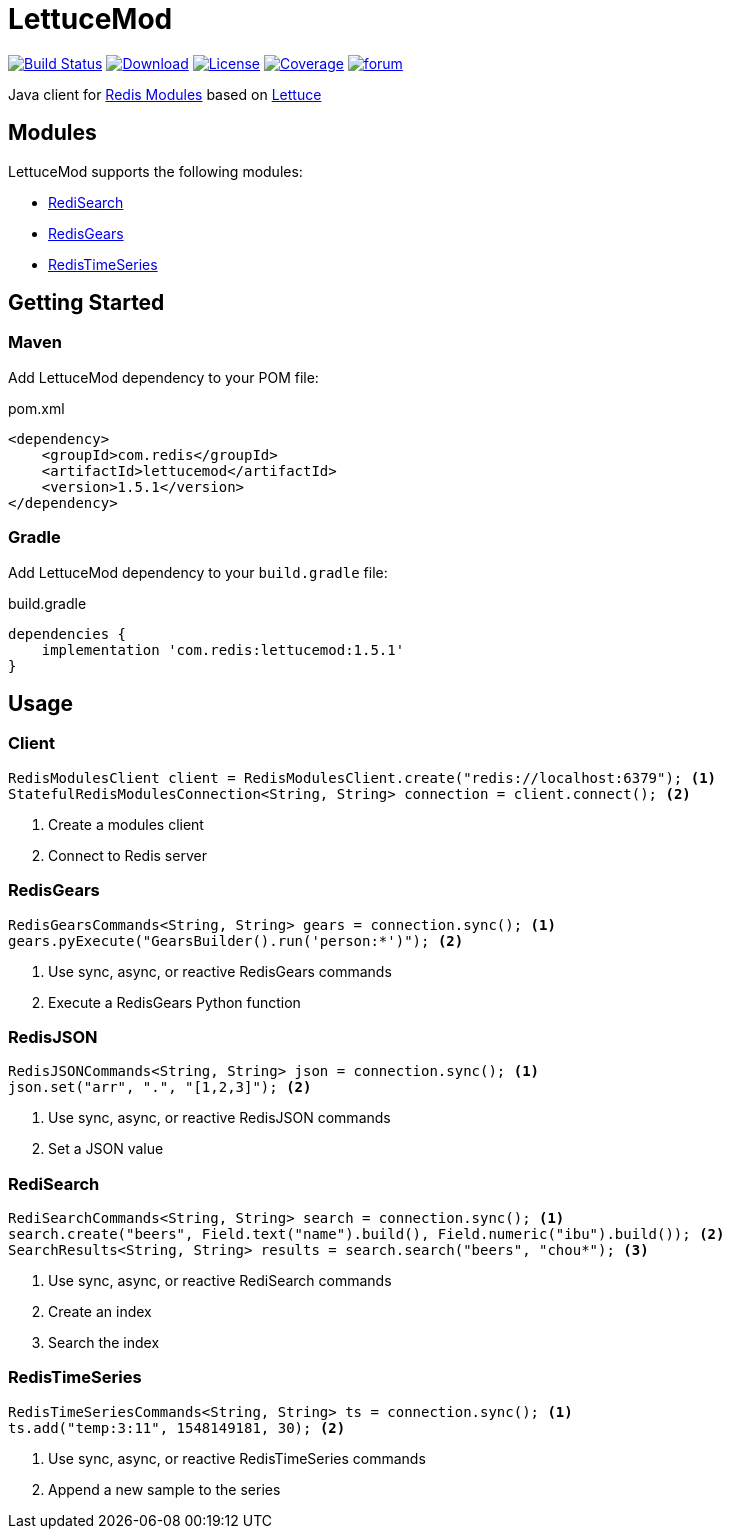 = LettuceMod
:linkattrs:
:project-owner:   redis-developer
:project-name:    lettucemod
:project-group:   com.redis
:project-version: 1.5.1

image:https://github.com/redis-developer/lettucemod/actions/workflows/early-access.yml/badge.svg["Build Status", link="https://github.com/{project-owner}/{project-name}/actions"]
image:https://img.shields.io/maven-central/v/{project-group}/{project-name}.svg[Download, link="https://search.maven.org/#search|ga|1|{project-name}"]
image:https://img.shields.io/github/license/{project-owner}/{project-name}.svg["License", link="https://github.com/{project-owner}/{project-name}"]
image:https://codecov.io/gh/{project-owner}/{project-name}/branch/master/graph/badge.svg?token=A5IX98M8JT["Coverage", link="https://codecov.io/gh/{project-owner}/{project-name}"]
image:https://img.shields.io/badge/Forum-Modules-blue["forum", link=https://forum.redis.com/c/modules/]

Java client for https://docs.redis.com/latest/modules/[Redis Modules] based on https://lettuce.io[Lettuce]

== Modules

LettuceMod supports the following modules:

* https://oss.redis.com/redisearch/[RediSearch]
* https://oss.redis.com/redisgears/[RedisGears]
* https://oss.redis.com/redistimeseries/[RedisTimeSeries]

== Getting Started

=== Maven

Add LettuceMod dependency to your POM file:

[source,xml]
[subs="verbatim,attributes"]
.pom.xml
----
<dependency>
    <groupId>{project-group}</groupId>
    <artifactId>{project-name}</artifactId>
    <version>{project-version}</version>
</dependency>
----

=== Gradle
Add LettuceMod dependency to your `build.gradle` file:

[source,groovy]
[subs="verbatim,attributes"]
.build.gradle
----
dependencies {
    implementation '{project-group}:{project-name}:{project-version}'
}
----

== Usage

=== Client
[source,java]
----
RedisModulesClient client = RedisModulesClient.create("redis://localhost:6379"); <1>
StatefulRedisModulesConnection<String, String> connection = client.connect(); <2>
----
<1> Create a modules client
<2> Connect to Redis server

=== RedisGears
[source,java]
----
RedisGearsCommands<String, String> gears = connection.sync(); <1>
gears.pyExecute("GearsBuilder().run('person:*')"); <2>
----
<1> Use sync, async, or reactive RedisGears commands
<2> Execute a RedisGears Python function

=== RedisJSON
[source,java]
----
RedisJSONCommands<String, String> json = connection.sync(); <1>
json.set("arr", ".", "[1,2,3]"); <2>
----
<1> Use sync, async, or reactive RedisJSON commands
<2> Set a JSON value

=== RediSearch
[source,java]
----
RediSearchCommands<String, String> search = connection.sync(); <1>
search.create("beers", Field.text("name").build(), Field.numeric("ibu").build()); <2>
SearchResults<String, String> results = search.search("beers", "chou*"); <3>
----
<1> Use sync, async, or reactive RediSearch commands
<2> Create an index
<3> Search the index

=== RedisTimeSeries
[source,java]
----
RedisTimeSeriesCommands<String, String> ts = connection.sync(); <1>
ts.add("temp:3:11", 1548149181, 30); <2>
----
<1> Use sync, async, or reactive RedisTimeSeries commands
<2> Append a new sample to the series
